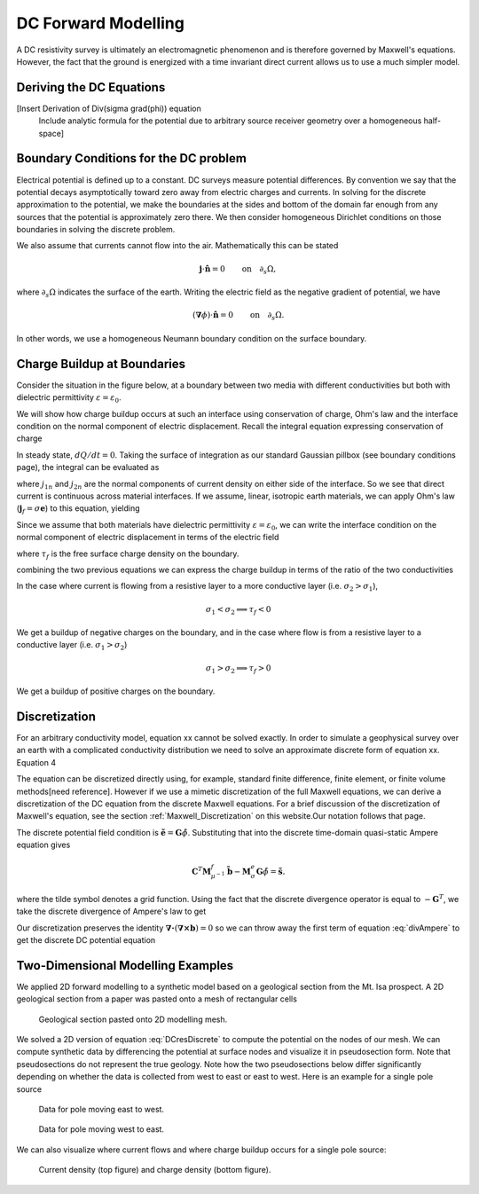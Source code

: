 .. _Forward_Modelling:

DC Forward Modelling
====================

A DC resistivity survey is ultimately an electromagnetic phenomenon and is therefore governed by Maxwell's equations. However, the fact that the ground is energized with a time invariant direct current allows us to use a much simpler model. 

Deriving the DC Equations
-------------------------

[Insert Derivation of Div(sigma grad(phi)) equation
 Include analytic formula for the potential due to arbitrary source
 receiver geometry over a homogeneous half-space]

Boundary Conditions for the DC problem
--------------------------------------

Electrical potential is defined up to a constant. DC surveys measure potential differences. By convention we say that the potential decays asymptotically toward zero away from electric charges and currents. In solving for the discrete approximation to the potential, we make the boundaries at the sides and bottom of the domain far enough from any sources that the potential is approximately zero there. We then consider homogeneous Dirichlet conditions on those boundaries in solving the discrete problem.

We also assume that currents cannot flow into the air. Mathematically this can be stated

.. math::
  \mathbf{j}\cdot \hat{\mathbf{n}} = 0 \qquad \text{on} \quad \partial_s \Omega,

where :math:`\partial_s \Omega` indicates the surface of the earth. Writing the electric field as the negative gradient of potential, we have

.. math::
  (\boldsymbol{\nabla}\phi) \cdot \hat{\mathbf{n}} = 0 \qquad \text{on} \quad \partial_s \Omega.

In other words, we use a homogeneous Neumann boundary condition on the surface boundary. 

Charge Buildup at Boundaries
----------------------------

Consider the situation in the figure below, at a boundary between two media with different conductivities but both with dielectric permittivity :math:`\varepsilon = \varepsilon_0`.  

.. image:: images/boundryChargeBuildup.PNG
   :scale: 75 %
   :align: center
   
We will show how charge buildup occurs at such an interface using conservation of charge, Ohm's law and the interface condition on the normal component of electric displacement. Recall the integral equation expressing conservation of charge

.. math::
    \int_A \mathbf{j} \cdot da =  - \frac{d}{dt} \int_V \rho dv = - \frac{dQ}{dt}. 
    :label: charge_conservation_integral

In steady state, :math:`dQ/dt = 0`. Taking the surface of integration as our standard Gaussian pillbox (see boundary conditions page), the integral can be evaluated as

.. math::
		(\mathbf{j}_2-\mathbf{j}_1)\cdot\hat{\mathbf{n}} &= 0\\
		j_{2n} &= j_{1n}. 
		:label: JnCont

where :math:`j_{1n}` and :math:`j_{2n}` are the normal components of current density on either side of the interface. So we see that direct current is continuous across material interfaces. If we assume, linear, isotropic earth materials, we can apply Ohm's law (:math:`\mathbf{j}_f = \sigma\mathbf{e}`) to this equation, yielding

.. math::
		\sigma_2\mathbf{e}_{2n} &= \sigma_1\mathbf{e}_{1n}.
		:label: ohmsLawCurCont

Since we assume that both materials have dielectric permittivity :math:`\varepsilon = \varepsilon_0`, we can write the interface condition on the normal component of electric displacement in terms of the electric field

.. math::
		\mathbf{e}_{2n}-\mathbf{e}_{1n}\ &= \frac{\tau_f}{\varepsilon_0},
		:label: Ebound

where :math:`\tau_f` is the free surface charge density on the boundary. 

combining the two previous equations we can express the charge buildup in terms of the ratio of the two conductivities

.. math::
		\frac{\tau_f}{\varepsilon_0} &= \Big(\frac{\sigma_1}{\sigma_2}-1\Big)\mathbf{e}_{1n}.
		:label: chargeBuildup

In the case where current is flowing from a resistive layer to a more conductive layer (i.e. :math:`\sigma_2 > \sigma_1`),

.. image:: images/resOnTop.PNG
   :scale: 75 %
   :align: center

.. math:: 
		\sigma_1 < \sigma_2 \implies \tau_f <0

.. image:: images/negChargeBuildup.PNG
   :scale: 75 %
   :align: center

We get a buildup of negative charges on the boundary, and in the case where flow is from a resistive layer to a conductive layer (i.e. :math:`\sigma_1 > \sigma_2`) 

.. image:: images/condOnTop.PNG
   :scale: 75 %
   :align: center

.. math:: 
		\sigma_1 > \sigma_2 \implies \tau_f >0

.. image:: images/posChargeBuildup.PNG
   :scale: 75 %
   :align: center

We get a buildup of positive charges on the boundary.


Discretization
--------------------------

For an arbitrary conductivity model, equation xx cannot be solved exactly. In order to simulate a geophysical survey over an earth with a complicated conductivity distribution we need to solve an approximate discrete form of equation xx. Equation 4 

The equation can be discretized directly using, for example, standard finite difference, finite element, or finite volume methods[need reference]. However if we use a mimetic discretization of the full Maxwell equations, we can derive a discretization of the DC equation from the discrete Maxwell equations. For a brief discussion of the discretization of Maxwell's equation, see the section :ref:`Maxwell_Discretization` on this website.Our notation follows that page.

The discrete potential field condition is :math:`\tilde{\mathbf{e}} = \mathbf{G}\tilde{\phi}`. Substituting that into the discrete time-domain quasi-static Ampere equation gives

.. math::
  \mathbf{C}^T \mathbf{M}_{\mu^{-1}}^f \tilde{\mathbf{b}} - \mathbf{M}_{\sigma}^e\mathbf{G}\tilde{\phi} = \tilde{\mathbf{s}}.
  
where the tilde symbol denotes a grid function. Using the fact that the discrete divergence operator is equal to :math:`-\mathbf{G}^T`, we take the discrete divergence of Ampere's law to get 

.. math::
  -\mathbf{G}^T\boldsymbol{\nabla \times} \mu^{-1} \tilde{\mathbf{b}} - \mathbf{G}^T\mathbf{M}_{\sigma}^e\mathbf{G}\tilde{\phi} = \tilde{\mathbf{s}}.
  :label: divAmpere

Our discretization preserves the identity :math:`\boldsymbol{\nabla\cdot}\left(\boldsymbol{\nabla\times}\mathbf{b}\right) = 0` so we can throw away the first term of equation :eq:`divAmpere` to get the discrete DC potential equation

.. math::
  \mathbf{G}^T\mathbf{M}_{\sigma}^e\mathbf{G} \tilde{\phi} = -\mathbf{G}^T\tilde{\mathbf{s}}.
  :label: DCresDiscrete

Two-Dimensional Modelling Examples
----------------------------------

We applied 2D forward modelling to a synthetic model based on a geological section from the Mt. Isa prospect. A 2D geological section from a paper was pasted onto a mesh of rectangular cells

.. figure:: section_w_mesh.png
  
  Geological section pasted onto 2D modelling mesh.

We solved a 2D version of equation :eq:`DCresDiscrete` to compute the potential on the nodes of our mesh. We can compute synthetic data by differencing the potential at surface nodes and visualize it in pseudosection form. Note that
pseudosections do not represent the true geology. Note how the two pseudosections below differ significantly depending on whether the data is collected from west to east or east to west. Here is an example for a single pole source

.. figure:: Pseudo_PDP_East.gif

  Data for pole moving east to west.
  
.. figure:: Pseudo_PDP_West.gif

  Data for pole moving west to east.

We can also visualize where current flows and where charge buildup occurs for a single pole source:

.. figure:: Efield.gif

  Current density (top figure) and charge density (bottom figure).
  